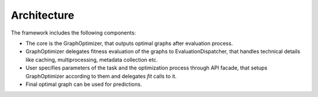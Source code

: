 Architecture
============

.. image:: ./img/structure-v1.png

The framework includes the following components:

* The core is the GraphOptimizer, that outputs optimal graphs after evaluation process.
* GraphOptimizer delegates fitness evaluation of the graphs to EvaluationDispatcher, that handles technical details like caching, multiprocessing, metadata collection etc.
* User specifies parameters of the task and the optimization process through API facade, that setups GraphOptimizer according to them and delegates `fit` calls to it.
* Final optimal graph can be used for predictions.
